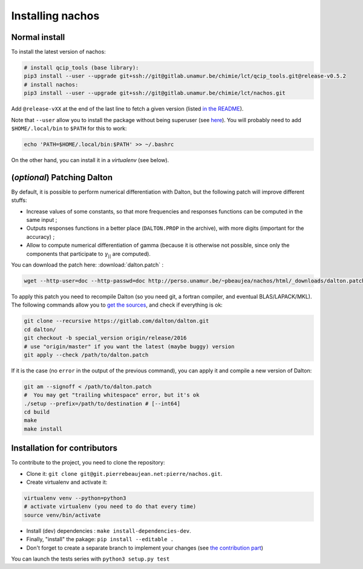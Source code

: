 =================
Installing nachos
=================

Normal install
--------------

To install the latest version of nachos:

.. code-block:: bash

  # install qcip_tools (base library):
  pip3 install --user --upgrade git+ssh://git@gitlab.unamur.be/chimie/lct/qcip_tools.git@release-v0.5.2
  # install nachos:
  pip3 install --user --upgrade git+ssh://git@gitlab.unamur.be/chimie/lct/nachos.git

Add ``@release-vXX`` at the end of the last line to fetch a given version (listed `in the README <https://gitlab.unamur.be/chimie/lct/nachos/blob/master/README.md>`_).


Note that ``--user`` allow you to install the package without being superuser (see `here <https://pip.pypa.io/en/stable/user_guide/#user-installs>`_).
You will probably need to add ``$HOME/.local/bin`` to ``$PATH`` for this to work:

.. code-block:: bash

  echo 'PATH=$HOME/.local/bin:$PATH' >> ~/.bashrc

On the other hand, you can install it in a *virtualenv* (see below).


(*optional*) Patching Dalton
----------------------------

By default, it is possible to perform numerical differentiation with Dalton, but the following patch will improve different stuffs:

+ Increase values of some constants, so that more frequencies and responses functions can be computed in the same input ;
+ Outputs responses functions in a better place (``DALTON.PROP`` in the archive), with more digits (important for the accuracy) ;
+ Allow to compute numerical differentiation of gamma (because it is otherwise not possible, since only the components that participate to :math:`\gamma_{||}` are computed).

You can download the patch here: :download:`dalton.patch` :

.. code-block:: bash

  wget --http-user=doc --http-passwd=doc http://perso.unamur.be/~pbeaujea/nachos/html/_downloads/dalton.patch

To apply this patch you need to recompile Dalton (so you need git, a fortran compiler, and eventual BLAS/LAPACK/MKL).
The following  commands allow you to `get the sources <https://gitlab.com/dalton/dalton>`_, and check if everything is ok:

.. code-block:: bash

  git clone --recursive https://gitlab.com/dalton/dalton.git
  cd dalton/
  git checkout -b special_version origin/release/2016
  # use "origin/master" if you want the latest (maybe buggy) version
  git apply --check /path/to/dalton.patch

If it is the case (no ``error`` in the output of the previous command), you can apply it and compile a new version of Dalton:

.. code-block:: bash

  git am --signoff < /path/to/dalton.patch
  #  You may get "trailing whitespace" error, but it's ok
  ./setup --prefix=/path/to/destination # [--int64]
  cd build
  make
  make install

Installation for contributors
-----------------------------

To contribute to the project, you need to clone the repository:

+ Clone it: ``git clone git@git.pierrebeaujean.net:pierre/nachos.git``.
+ Create virtualenv and activate it:

.. code-block:: bash

  virtualenv venv --python=python3
  # activate virtualenv (you need to do that every time)
  source venv/bin/activate

+ Install (dev) dependencies : ``make install-dependencies-dev``.
+ Finally, "install" the pakage: ``pip install --editable .``
+ Don't forget to create a separate branch to implement your changes (see `the contribution part <contributing.html>`_)

You can launch the tests series with ``python3 setup.py test``